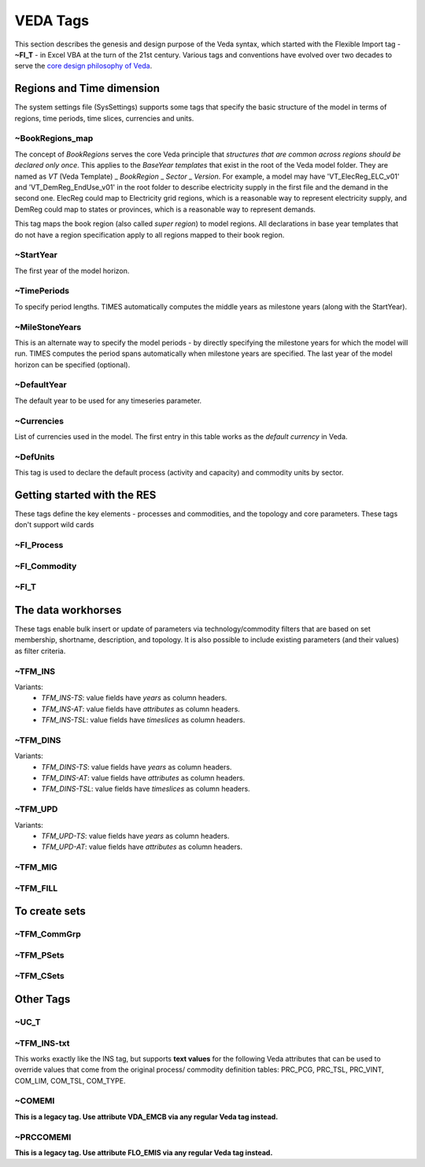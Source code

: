 #########
VEDA Tags
#########

This section describes the genesis and design purpose of the Veda syntax, which started with the Flexible Import tag - **~FI_T** - in Excel VBA at the turn of the 21st century.
Various tags and conventions have evolved over two decades to serve the `core design philosophy of Veda <https://veda-documentation.readthedocs.io/en/latest/pages/introduction.html#philosophy-and-core-principles>`_.

Regions and Time dimension
==========================
The system settings file (SysSettings) supports some tags that specify the basic structure of the model in terms of regions, time periods,
time slices, currencies and units.

~BookRegions_map
^^^^^^^^^^^^^^^^
The concept of `BookRegions` serves the core Veda principle that `structures that are common across regions should be declared only once`.
This applies to the `BaseYear templates` that exist in the root of the Veda model folder.
They are named as `VT` (Veda Template) _ `BookRegion` _ `Sector` _ `Version`.
For example, a model may have 'VT_ElecReg_ELC_v01' and 'VT_DemReg_EndUse_v01' in the root folder to describe electricity supply in the first file
and the demand in the second one. ElecReg could map to Electricity grid regions, which is a reasonable way to represent electricity supply, and DemReg could map to states or provinces, which is
a reasonable way to represent demands.

This tag maps the book region (also called `super region`) to model regions. All declarations in base year templates that do not have a region
specification apply to all regions mapped to their book region.

~StartYear
^^^^^^^^^^^
The first year of the model horizon.

~TimePeriods
^^^^^^^^^^^^
To specify period lengths. TIMES automatically computes the middle years as milestone years (along with the StartYear).

~MileStoneYears
^^^^^^^^^^^^^^^
This is an alternate way to specify the model periods - by directly specifying the milestone years for which the model will run.
TIMES computes the period spans automatically when milestone years are specified. The last year of the model horizon can be specified (optional).

~DefaultYear
^^^^^^^^^^^^
The default year to be used for any timeseries parameter.

~Currencies
^^^^^^^^^^^
List of currencies used in the model. The first entry in this table works as the `default currency` in Veda.

~DefUnits
^^^^^^^^^
This tag is used to declare the default process (activity and capacity) and commodity units by sector.

Getting started with the RES
============================
These tags define the key elements - processes and commodities, and the topology and core parameters. These tags don't support wild cards


~FI_Process
^^^^^^^^^^^


~FI_Commodity
^^^^^^^^^^^^^

~FI_T
^^^^^

The data workhorses
===================

These tags enable bulk insert or update of parameters via technology/commodity filters that are based on set membership, shortname, description,
and topology. It is also possible to include existing parameters (and their values) as filter criteria.

~TFM_INS
^^^^^^^^

Variants:
    * `TFM_INS-TS`: value fields have `years` as column headers.
    * `TFM_INS-AT`: value fields have `attributes` as column headers.
    * `TFM_INS-TSL`: value fields have `timeslices` as column headers.

~TFM_DINS
^^^^^^^^^

Variants:
    * `TFM_DINS-TS`: value fields have `years` as column headers.
    * `TFM_DINS-AT`: value fields have `attributes` as column headers.
    * `TFM_DINS-TSL`: value fields have `timeslices` as column headers.

~TFM_UPD
^^^^^^^^

Variants:
    * `TFM_UPD-TS`: value fields have `years` as column headers.
    * `TFM_UPD-AT`: value fields have `attributes` as column headers.

~TFM_MIG
^^^^^^^^

~TFM_FILL
^^^^^^^^^

To create sets
===============

~TFM_CommGrp
^^^^^^^^^^^^

~TFM_PSets
^^^^^^^^^^

~TFM_CSets
^^^^^^^^^^

Other Tags
==========

~UC_T
^^^^^

~TFM_INS-txt
^^^^^^^^^^^^
This works exactly like the INS tag, but supports **text values** for the following Veda attributes that can be used to override values that come from the original process/
commodity definition tables: PRC_PCG, PRC_TSL, PRC_VINT, COM_LIM, COM_TSL, COM_TYPE.

~COMEMI
^^^^^^^^^^^
**This is a legacy tag. Use attribute VDA_EMCB via any regular Veda tag instead.**

~PRCCOMEMI
^^^^^^^^^^
**This is a legacy tag. Use attribute FLO_EMIS via any regular Veda tag instead.**